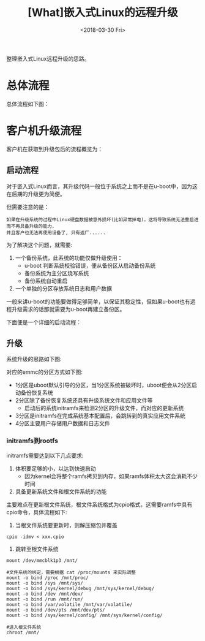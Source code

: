 #+TITLE: [What]嵌入式Linux的远程升级
#+DATE:  <2018-03-30 Fri> 
#+TAGS: operations
#+LAYOUT: post 
#+CATEGORIES: linux, operations, remote
#+NAME: <linux_operations_remote_update.org>
#+OPTIONS: ^:nil 
#+OPTIONS: ^:{}

整理嵌入式Linux远程升级的思路。
#+BEGIN_HTML
<!--more-->
#+END_HTML
* 总体流程
总体流程如下图：

[[./linux_remote_update.jpg]]

* 客户机升级流程
客户机在获取到升级包后的流程概览为：

[[./device_update_overview.jpg]]

** 启动流程
对于嵌入式Linux而言，其升级代码一般位于系统之上而不是在u-boot中，因为这在后期的升级更为简便。

但需要注意的是：
#+begin_example
如果在升级系统的过程中Linux硬盘数据被意外损坏(比如异常掉电)，这将导致系统无法重启进而不再具备升级的能力，
并且客户也无法再使用设备了, 只有返厂......
#+end_example

为了解决这个问题，就需要:
1. 一个备份系统，此系统的功能仅做升级使用：
  + u-boot 判断系统校验错误，便从备份区从启动备份系统
  + 备份系统为主分区烧写系统
  + 备份系统自动重启
2. 一个单独的分区存放系统日志和用户数据

一般来讲u-boot的功能要做得足够简单，以保证其稳定性，但如果u-boot也有远程升级需求的话那就需要为u-boot再建立备份区。

下面便是一个详细的启动流程：

[[./linux_boot.jpg]]

** 升级
系统升级的思路如下图:
[[./linux_sysupdate.jpg]]

对应的emmc的分区方式如下图:
[[./linux_emmc_format.jpg]]

- 1分区是uboot默认引导的分区，当1分区系统被破坏时，uboot便会从2分区启动备份恢复系统
- 2分区除了备份恢复系统还具有升级系统文件和应用文件等
  + 启动后的系统initramfs来检测2分区的升级文件，而对应的更新系统
- 3分区是initramfs在完成系统基本配置后，会跳转到的真实应用文件系统
- 4分区主要用户存储用户数据和日志文件
  
*** initramfs到rootfs
initramfs需要达到以下几点要求:
1. 体积要足够的小，以达到快速启动
  + 因为kernel会将整个ramfs拷贝到内存，如果ramfs体积太大这会消耗不少时间
2. 具备更新系统文件和根文件系统的功能
   
主要难点在更新根文件系统，根文件系统格式为cpio格式，这需要ramfs中具有cpio命令，具体流程如下:
1. 当根文件系统要更新时，则解压缩包并覆盖
#+BEGIN_EXAMPLE
  cpio -idmv < xxx.cpio
#+END_EXAMPLE
2. 跳转至根文件系统
#+BEGIN_EXAMPLE
  mount /dev/mmcblk1p3 /mnt/

  #文件系统的绑定，需要根据 cat /proc/mounts 来实际调整
  mount -o bind /proc /mnt/proc/
  mount -o bind /sys /mnt/sys/
  mount -o bind /sys/kernel/debug /mnt/sys/kernel/debug/
  mount -o bind /dev /mnt/dev/
  mount -o bind /run /mnt/run/
  mount -o bind /var/volatile /mnt/var/volatile/
  mount -o bind /dev/pts /mnt/dev/pts/
  mount -o bind /sys/kernel/config/ /mnt/sys/kernel/config/

  #进入根文件系统
  chroot /mnt/
#+END_EXAMPLE
